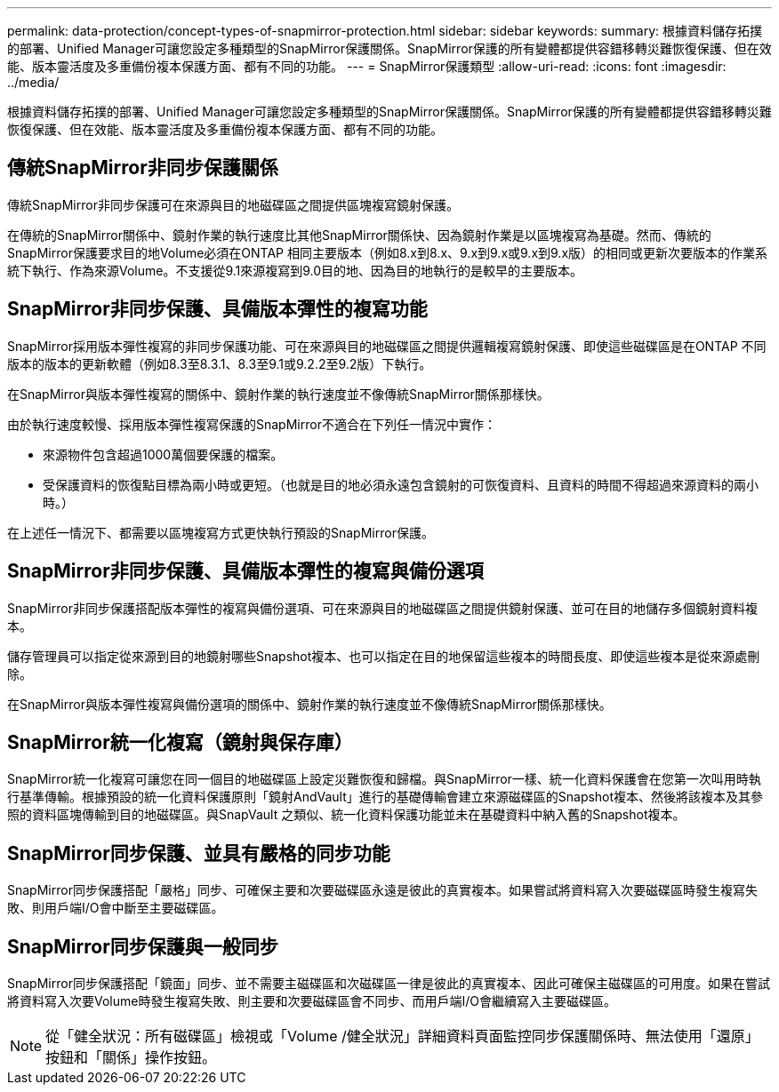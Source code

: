 ---
permalink: data-protection/concept-types-of-snapmirror-protection.html 
sidebar: sidebar 
keywords:  
summary: 根據資料儲存拓撲的部署、Unified Manager可讓您設定多種類型的SnapMirror保護關係。SnapMirror保護的所有變體都提供容錯移轉災難恢復保護、但在效能、版本靈活度及多重備份複本保護方面、都有不同的功能。 
---
= SnapMirror保護類型
:allow-uri-read: 
:icons: font
:imagesdir: ../media/


[role="lead"]
根據資料儲存拓撲的部署、Unified Manager可讓您設定多種類型的SnapMirror保護關係。SnapMirror保護的所有變體都提供容錯移轉災難恢復保護、但在效能、版本靈活度及多重備份複本保護方面、都有不同的功能。



== 傳統SnapMirror非同步保護關係

傳統SnapMirror非同步保護可在來源與目的地磁碟區之間提供區塊複寫鏡射保護。

在傳統的SnapMirror關係中、鏡射作業的執行速度比其他SnapMirror關係快、因為鏡射作業是以區塊複寫為基礎。然而、傳統的SnapMirror保護要求目的地Volume必須在ONTAP 相同主要版本（例如8.x到8.x、9.x到9.x或9.x到9.x版）的相同或更新次要版本的作業系統下執行、作為來源Volume。不支援從9.1來源複寫到9.0目的地、因為目的地執行的是較早的主要版本。



== SnapMirror非同步保護、具備版本彈性的複寫功能

SnapMirror採用版本彈性複寫的非同步保護功能、可在來源與目的地磁碟區之間提供邏輯複寫鏡射保護、即使這些磁碟區是在ONTAP 不同版本的版本的更新軟體（例如8.3至8.3.1、8.3至9.1或9.2.2至9.2版）下執行。

在SnapMirror與版本彈性複寫的關係中、鏡射作業的執行速度並不像傳統SnapMirror關係那樣快。

由於執行速度較慢、採用版本彈性複寫保護的SnapMirror不適合在下列任一情況中實作：

* 來源物件包含超過1000萬個要保護的檔案。
* 受保護資料的恢復點目標為兩小時或更短。（也就是目的地必須永遠包含鏡射的可恢復資料、且資料的時間不得超過來源資料的兩小時。）


在上述任一情況下、都需要以區塊複寫方式更快執行預設的SnapMirror保護。



== SnapMirror非同步保護、具備版本彈性的複寫與備份選項

SnapMirror非同步保護搭配版本彈性的複寫與備份選項、可在來源與目的地磁碟區之間提供鏡射保護、並可在目的地儲存多個鏡射資料複本。

儲存管理員可以指定從來源到目的地鏡射哪些Snapshot複本、也可以指定在目的地保留這些複本的時間長度、即使這些複本是從來源處刪除。

在SnapMirror與版本彈性複寫與備份選項的關係中、鏡射作業的執行速度並不像傳統SnapMirror關係那樣快。



== SnapMirror統一化複寫（鏡射與保存庫）

SnapMirror統一化複寫可讓您在同一個目的地磁碟區上設定災難恢復和歸檔。與SnapMirror一樣、統一化資料保護會在您第一次叫用時執行基準傳輸。根據預設的統一化資料保護原則「鏡射AndVault」進行的基礎傳輸會建立來源磁碟區的Snapshot複本、然後將該複本及其參照的資料區塊傳輸到目的地磁碟區。與SnapVault 之類似、統一化資料保護功能並未在基礎資料中納入舊的Snapshot複本。



== SnapMirror同步保護、並具有嚴格的同步功能

SnapMirror同步保護搭配「嚴格」同步、可確保主要和次要磁碟區永遠是彼此的真實複本。如果嘗試將資料寫入次要磁碟區時發生複寫失敗、則用戶端I/O會中斷至主要磁碟區。



== SnapMirror同步保護與一般同步

SnapMirror同步保護搭配「鏡面」同步、並不需要主磁碟區和次磁碟區一律是彼此的真實複本、因此可確保主磁碟區的可用度。如果在嘗試將資料寫入次要Volume時發生複寫失敗、則主要和次要磁碟區會不同步、而用戶端I/O會繼續寫入主要磁碟區。

[NOTE]
====
從「健全狀況：所有磁碟區」檢視或「Volume /健全狀況」詳細資料頁面監控同步保護關係時、無法使用「還原」按鈕和「關係」操作按鈕。

====